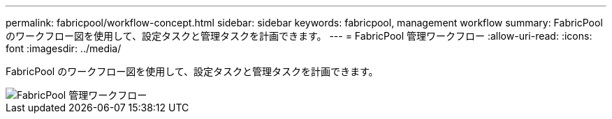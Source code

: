 ---
permalink: fabricpool/workflow-concept.html 
sidebar: sidebar 
keywords: fabricpool, management workflow 
summary: FabricPool のワークフロー図を使用して、設定タスクと管理タスクを計画できます。 
---
= FabricPool 管理ワークフロー
:allow-uri-read: 
:icons: font
:imagesdir: ../media/


[role="lead"]
FabricPool のワークフロー図を使用して、設定タスクと管理タスクを計画できます。

image::../media/fabricpool-management-workflow.gif[FabricPool 管理ワークフロー]
